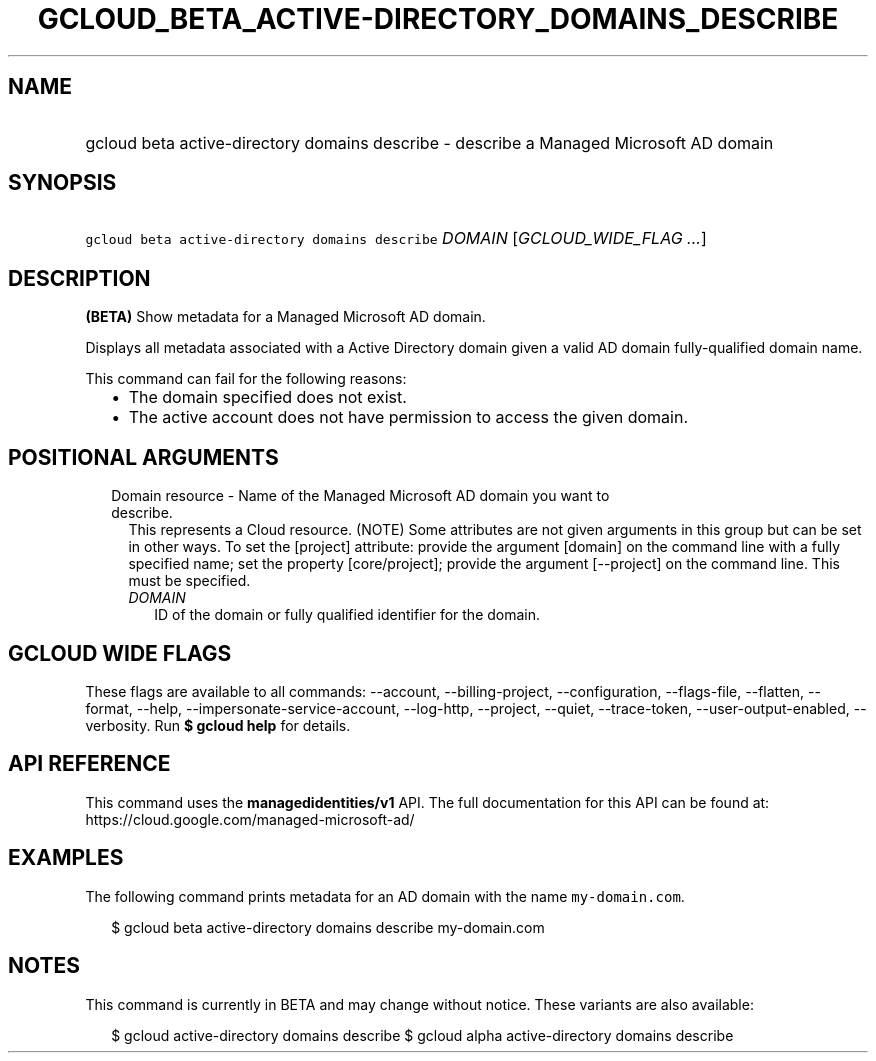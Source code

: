 
.TH "GCLOUD_BETA_ACTIVE\-DIRECTORY_DOMAINS_DESCRIBE" 1



.SH "NAME"
.HP
gcloud beta active\-directory domains describe \- describe a Managed Microsoft AD domain



.SH "SYNOPSIS"
.HP
\f5gcloud beta active\-directory domains describe\fR \fIDOMAIN\fR [\fIGCLOUD_WIDE_FLAG\ ...\fR]



.SH "DESCRIPTION"

\fB(BETA)\fR Show metadata for a Managed Microsoft AD domain.

Displays all metadata associated with a Active Directory domain given a valid AD
domain fully\-qualified domain name.

This command can fail for the following reasons:
.RS 2m
.IP "\(bu" 2m
The domain specified does not exist.
.IP "\(bu" 2m
The active account does not have permission to access the given domain.
.RE
.sp



.SH "POSITIONAL ARGUMENTS"

.RS 2m
.TP 2m

Domain resource \- Name of the Managed Microsoft AD domain you want to describe.
This represents a Cloud resource. (NOTE) Some attributes are not given arguments
in this group but can be set in other ways. To set the [project] attribute:
provide the argument [domain] on the command line with a fully specified name;
set the property [core/project]; provide the argument [\-\-project] on the
command line. This must be specified.

.RS 2m
.TP 2m
\fIDOMAIN\fR
ID of the domain or fully qualified identifier for the domain.


.RE
.RE
.sp

.SH "GCLOUD WIDE FLAGS"

These flags are available to all commands: \-\-account, \-\-billing\-project,
\-\-configuration, \-\-flags\-file, \-\-flatten, \-\-format, \-\-help,
\-\-impersonate\-service\-account, \-\-log\-http, \-\-project, \-\-quiet,
\-\-trace\-token, \-\-user\-output\-enabled, \-\-verbosity. Run \fB$ gcloud
help\fR for details.



.SH "API REFERENCE"

This command uses the \fBmanagedidentities/v1\fR API. The full documentation for
this API can be found at: https://cloud.google.com/managed\-microsoft\-ad/



.SH "EXAMPLES"

The following command prints metadata for an AD domain with the name
\f5my\-domain.com\fR.

.RS 2m
$ gcloud beta active\-directory domains describe my\-domain.com
.RE



.SH "NOTES"

This command is currently in BETA and may change without notice. These variants
are also available:

.RS 2m
$ gcloud active\-directory domains describe
$ gcloud alpha active\-directory domains describe
.RE

